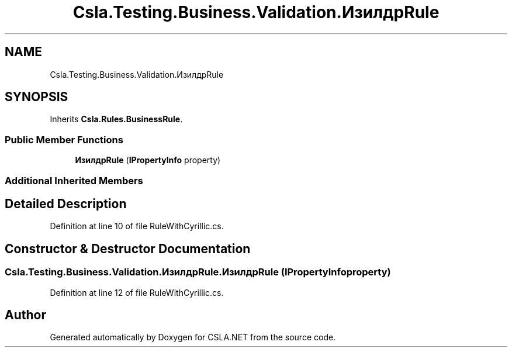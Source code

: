 .TH "Csla.Testing.Business.Validation.ИзилдрRule" 3 "Wed Jul 21 2021" "Version 5.4.2" "CSLA.NET" \" -*- nroff -*-
.ad l
.nh
.SH NAME
Csla.Testing.Business.Validation.ИзилдрRule
.SH SYNOPSIS
.br
.PP
.PP
Inherits \fBCsla\&.Rules\&.BusinessRule\fP\&.
.SS "Public Member Functions"

.in +1c
.ti -1c
.RI "\fBИзилдрRule\fP (\fBIPropertyInfo\fP property)"
.br
.in -1c
.SS "Additional Inherited Members"
.SH "Detailed Description"
.PP 
Definition at line 10 of file RuleWithCyrillic\&.cs\&.
.SH "Constructor & Destructor Documentation"
.PP 
.SS "Csla\&.Testing\&.Business\&.Validation\&.ИзилдрRule\&.ИзилдрRule (\fBIPropertyInfo\fP property)"

.PP
Definition at line 12 of file RuleWithCyrillic\&.cs\&.

.SH "Author"
.PP 
Generated automatically by Doxygen for CSLA\&.NET from the source code\&.
